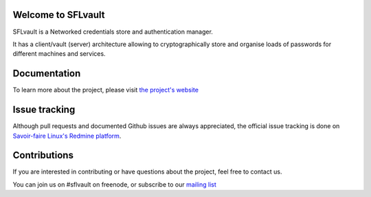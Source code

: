 .. image:: ./docs/logos/sflvault-logo-tagline.png

Welcome to SFLvault |badge|
-------------------

.. image:: https://badges.gitter.im/Join%20Chat.svg
   :alt: Join the chat at https://gitter.im/savoirfairelinux/sflvault
   :target: https://gitter.im/savoirfairelinux/sflvault?utm_source=badge&utm_medium=badge&utm_campaign=pr-badge&utm_content=badge
.. |badge| image:: https://api.travis-ci.org/savoirfairelinux/sflvault.png?branch=master
SFLvault is a Networked credentials store and authentication manager.

It has a client/vault (server) architecture allowing to cryptographically store and organise loads of passwords for different machines and services.

Documentation
-------------
To learn more about the project, please visit `the project's website <http://www.sflvault.org>`_

Issue tracking
--------------
Although pull requests and documented Github issues are always appreciated, the official issue tracking is done on `Savoir-faire Linux's Redmine platform <http://projects.savoirfairelinux.com>`_.

Contributions
-------------
If you are interested in contributing or have questions about the project, feel free to contact us.

You can join us on #sflvault on freenode, or subscribe to our `mailing list <http://lists.savoirfairelinux.net/mailman/listinfo/sflvault>`_
